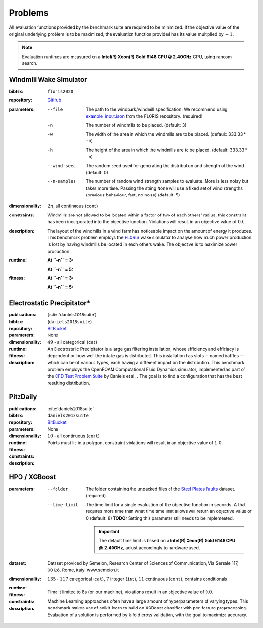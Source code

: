 Problems
========
All evaluation functions provided by the benchmark suite are required to be minimized. If the objective value of the original underlying problem is to be maximized, the evaluation function provided has its value multiplied by :math:`-1`.

.. note::
    Evaluation runtimes are measured on a **Intel(R) Xeon(R) Gold 6148 CPU @ 2.40GHz** CPU, using random search.

.. jupyter-execute::
    :hide-code:

    import os
    import pandas as pd
    import numpy as np
    import matplotlib.patheffects as pe
    import matplotlib.pyplot as plt
    from scipy.stats import norm, gamma, chi, chi2, beta, expon

    is_doc = os.getcwd().endswith('doc')
    datadir = "./source/data/" if is_doc else "./data"

    def plot_hist(csv, field, dist=None, filter=None, scale=1):
        data = pd.read_csv(os.path.join(datadir, csv))[field]

        data_n = len(data)
        data_min = np.min(data)
        data_mean = np.mean(data)
        data_std = np.std(data)
        data_max = np.max(data)
        bins = 20
        do_plot_density = dist is not None
        
        fig = plt.figure()
        ax = fig.add_subplot()
        
        # Label axes
        if do_plot_density:
            ax.set_ylabel("Density")
        else:
            ax.set_ylabel("Count")
        if 'time' in field:
            ax.set_xlabel("Time (s)")

        # Add histogram
        ax.hist(data, bins=bins, density=do_plot_density)

        # Overlay distribution
        if dist is not None:
            x = np.linspace(data_min, data_max, 200)
            if filter is None:
                data_fil = data
            else:
                data_fil = data[filter(data)]

            dist_f = dist(*dist.fit(data_fil * scale))

            data_f_n = len(data_fil)
            y = dist_f.pdf(x * scale)
            ax.plot(x, y)

        txt = ax.text(0.01, 0.99, f"$\\mu: {data_mean:.2f}$\n$\sigma: {data_std:.2f}$\n$c: {data_n}$", horizontalalignment='left', verticalalignment='top', transform=ax.transAxes)
        txt.set_path_effects([pe.Stroke(linewidth=3, foreground='white'), pe.Normal()])

Windmill Wake Simulator
-----------------------
:bibtex:     ``floris2020``
:repository:  `GitHub <https://github.com/NREL/floris>`__
:parameters:
    --file   The path to the windpark/windmill specification. We recommend using `example_input.json <https://raw.githubusercontent.com/NREL/floris/master/examples/example_input.json>`__ from the FLORIS repository. (required)
    -n   The number of windmills to be placed. (default: 3)
    -w   The width of the area in which the windmills are to be placed. (default: 333.33 * ``-n``)
    -h   The height of the area in which the windmills are to be placed. (default: 333.33 * ``-n``)
    --wind-seed  The random seed used for generating the distribution and strength of the wind. (default: 0)
    --n-samples  The number of random wind strength samples to evaluate. More is less noisy but takes more time. Passing the string ``None`` will use a fixed set of wind strengths (previous behaviour, fast, no noise) (default: 5)
:dimensionality: :math:`2n`, all continuous (``cont``)
:constraints: Windmills are not allowed to be located within a factor of two of each others' radius, this constraint has been incorporated into the objective function. Violations will result in an objective value of :math:`0.0`.
:description: The layout of the windmills in a wind farm has noticeable impact on the amount of energy it produces. This benchmark problem employs the `FLORIS <https://github.com/NREL/floris>`__ wake simulator to analyse how much power production is lost by having windmills be located in each others wake. The objective is to maximize power production.
:runtime:
    **At ``-n`` = 3:**

    .. jupyter-execute::
        :hide-code:

        plot_hist("windwake_rs.csv.xz", 'iter_eval_time', dist=norm)

    **At ``-n`` = 5:**

    .. jupyter-execute::
        :hide-code:

        plot_hist("windwake_rs_5.csv.xz", 'iter_eval_time', dist=norm)

:fitness:
    **At ``-n`` = 3:**

    .. jupyter-execute::
        :hide-code:

        plot_hist("windwake_rs.csv.xz", 'iter_fitness')

    **At ``-n`` = 5:**

    .. jupyter-execute::
        :hide-code:

        plot_hist("windwake_rs_5.csv.xz", 'iter_fitness')


Electrostatic Precipitator*
---------------------------
:publications: (:cite:`daniels2018suite`)
:bibtex:      (``daniels2018suite``)
:repository:   `BitBucket <https://bitbucket.org/arahat/cfd-test-problem-suite/>`__
:parameters:    None
:dimensionality: :math:`49` - all categorical (``cat``)

:runtime:
    .. jupyter-execute::
        :hide-code:

        plot_hist("esp_rs.csv.xz", 'iter_eval_time', dist=norm)

:fitness:
    .. jupyter-execute::
        :hide-code:

        plot_hist("esp_rs.csv.xz", 'iter_fitness')

:description: An Electrostatic Precipitator is a large gas filtering installation, whose efficiency and efficiacy is dependent on how well the intake gas is distributed. This installation has slots -- named baffles -- which can be of various types, each having a different impact on the distribution. This benchmark problem employs the OpenFOAM Computational Fluid Dynamics simulator, implemented as part of the `CFD Test Problem Suite <https://bitbucket.org/arahat/cfd-test-problem-suite/>`__ by Daniels et al. . The goal is to find a configuration that has the best resulting distribution.

PitzDaily
---------
:publications: :cite:`daniels2018suite`
:bibtex:      ``daniels2018suite``
:repository:   `BitBucket <https://bitbucket.org/arahat/cfd-test-problem-suite/>`__
:parameters:    None
:dimensionality: :math:`10` - all continuous (``cont``)

:runtime:
    .. jupyter-execute::
        :hide-code:

        plot_hist("pitzdaily_rs.csv.xz", 'iter_eval_time', dist=norm)

:fitness:
    .. jupyter-execute::
        :hide-code:

        plot_hist("pitzdaily_rs.csv.xz", 'iter_fitness')

:constraints: Points must lie in a polygon, constraint violations will result in an objective value of :math:`1.0`.

:description: 

HPO / XGBoost
-------------
:parameters:
    --folder   The folder containing the unpacked files of the `Steel Plates Faults <http://archive.ics.uci.edu/ml/datasets/Steel+Plates+Faults>`__ dataset. (required)
    --time-limit   The time limit for a single evaluation of the objective function in seconds.
        A that requires more time than what time time limit allows will return an objective value of 0 (default: 8)
        **TODO:** Setting this parameter still needs to be implemented.

        .. important::
            The default time limit is based on a **Intel(R) Xeon(R) Gold 6148 CPU @ 2.40GHz**, adjust accordingly to hardware used.
        
:dataset:        Dataset provided by Semeion, Research Center of Sciences of Communication, Via Sersale 117, 00128, Rome, Italy. www.semeion.it 
:dimensionality: :math:`135` - :math:`117` categorical (``cat``), :math:`7` integer (``int``), :math:`11` continuous (``cont``), contains conditionals
:runtime:
    .. jupyter-execute::
        :hide-code:

        # plot_hist("hpo_rs.csv.xz", 'iter_eval_time', dist=gamma, filter=lambda x: x < 8.0)
        plot_hist("hpo_rs.csv.xz", 'iter_eval_time', dist=norm)
    
:fitness:
    .. jupyter-execute::
        :hide-code:

        plot_hist("hpo_rs.csv.xz", 'iter_fitness')

:constraints: Time it limited to 8s (on our machine), violations result in an objective value of :math:`0.0`.

:description: Machine Learning approaches often have a large amount of hyperparameters of varying types. This benchmark makes use of scikit-learn to build an XGBoost classifier with per-feature preprocessing. Evaluation of a solution is performed by k-fold cross validation, with the goal to maximize accuracy.
